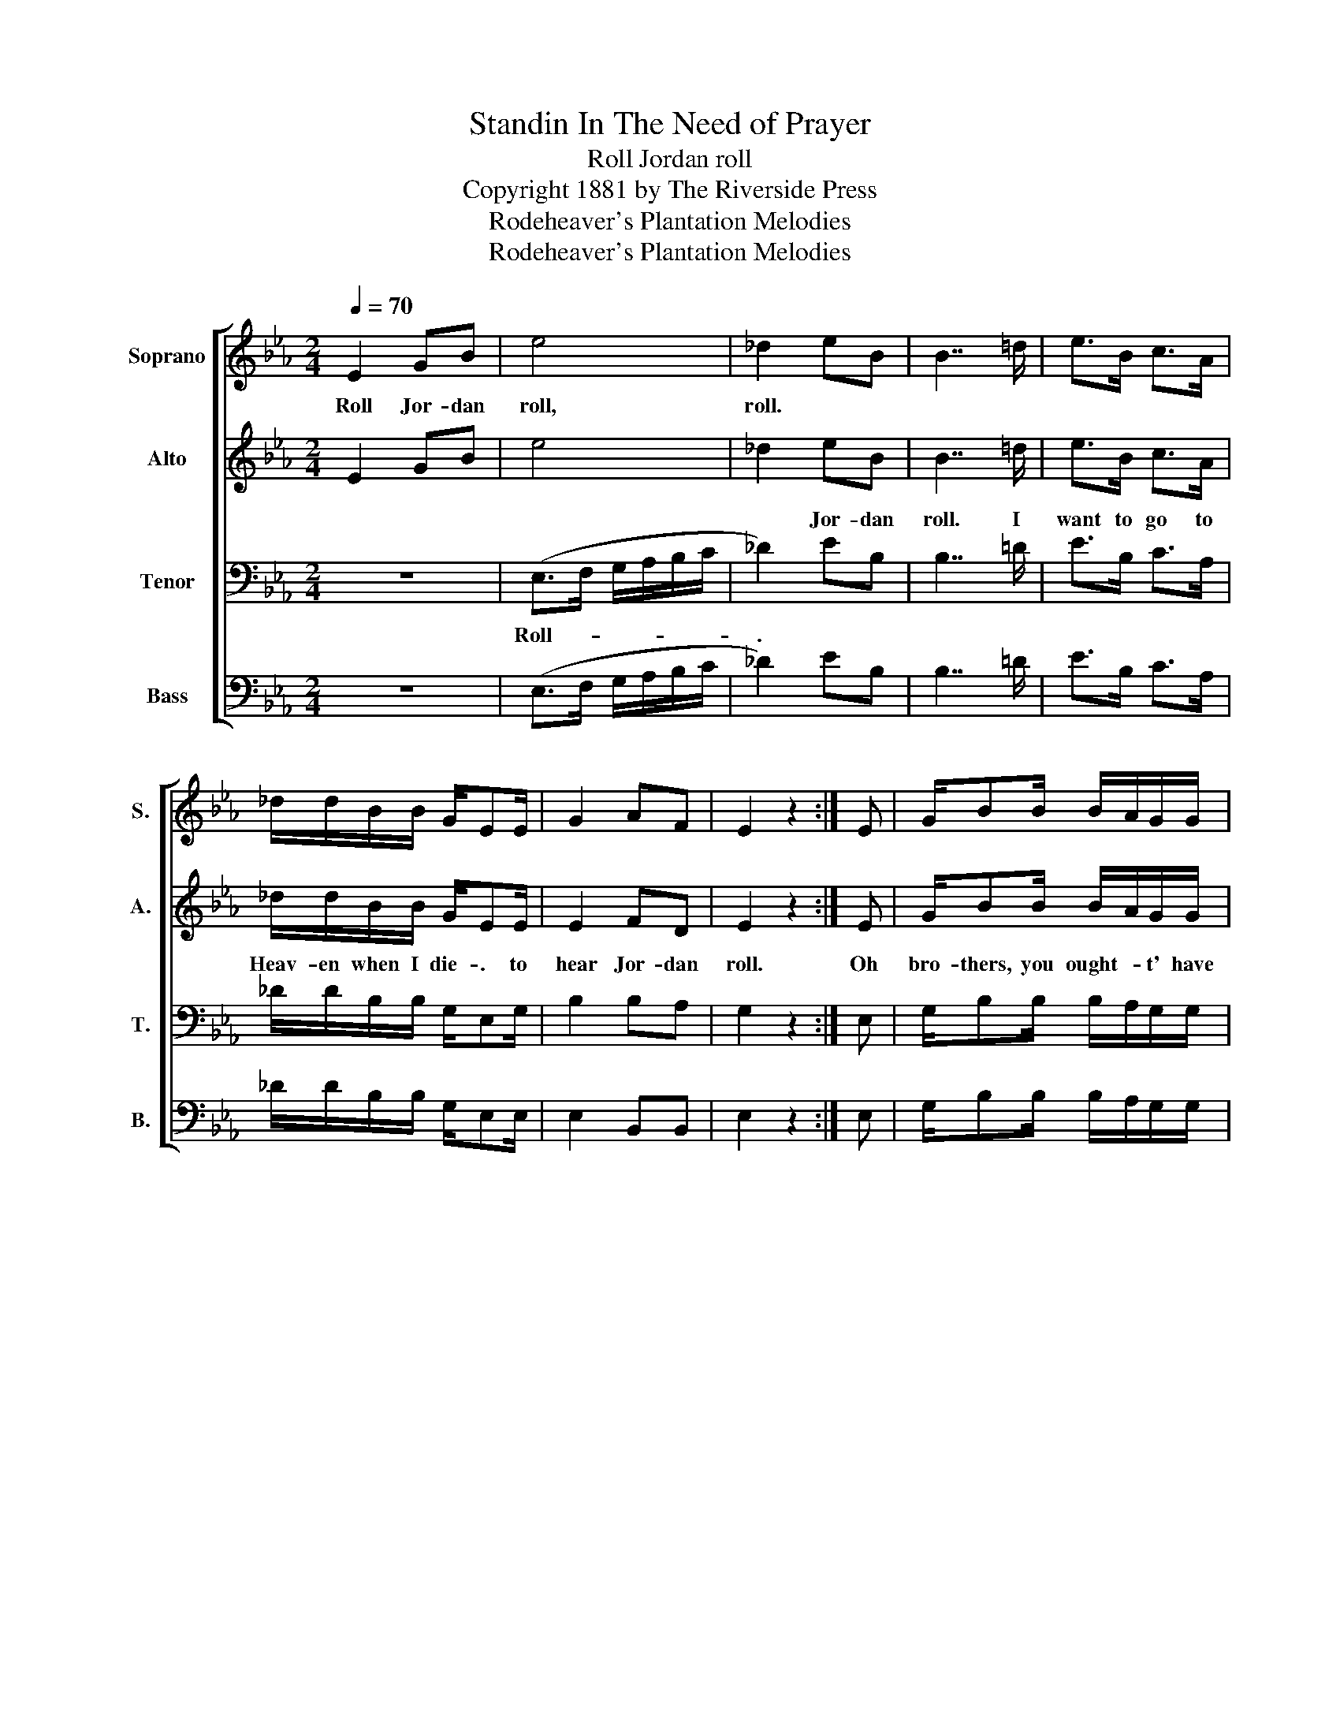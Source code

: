 X:1
T:Standin In The Need of Prayer
T:Roll Jordan roll
T:Copyright 1881 by The Riverside Press
T:Rodeheaver's Plantation Melodies
T:Rodeheaver's Plantation Melodies
Z:Rodeheaver's Plantation Melodies
%%score [ 1 2 3 4 ]
L:1/8
Q:1/4=70
M:2/4
K:Eb
V:1 treble nm="Soprano" snm="S."
V:2 treble nm="Alto" snm="A."
V:3 bass nm="Tenor" snm="T."
V:4 bass nm="Bass" snm="B."
V:1
 E2 GB | e4 | _d2 eB | B7/2 =d/ | e>B c>A | _d/d/B/B/ G/EE/ | G2 AF | E2 z2 :| E | G/BB/ B/A/G/G/ | %10
w: Roll Jor- dan|roll,|roll. * *||||||||
 A B3 | G2 A<G | F3 E | G<B B/A/G/G/ | A B2 E | G2 AF | E4!D.C.! |] %17
w: |||||||
V:2
 E2 GB | e4 | _d2 eB | B7/2 =d/ | e>B c>A | _d/d/B/B/ G/EE/ | E2 FD | E2 z2 :| E | G/BB/ B/A/G/G/ | %10
w: ||* Jor- dan|roll. I|want to go to|Heav- en when I die- . to|hear Jor- dan|roll.|Oh|bro- thers, you ought- * t' have|
 A B3 | F2 E2 | D3 E | G<B B/A/G/G/ | A B2 E | E2 FD | E4 |] %17
w: been there.|Yes my|Lord! A|sit- ting in- * * the|King- dom. To|hear Jor- dan|roll.|
V:3
 z4 | (E,>F, G,/A,/B,/C/ | _D2) EB, | B,7/2 =D/ | E>B, C>A, | _D/D/B,/B,/ G,/E,G,/ | B,2 B,A, | %7
w: |Roll- * * * * *|. * *|||||
 G,2 z2 :| E, | G,/B,B,/ B,/A,/G,/G,/ | A, B,3 | B,2 B,2 | B,3 E, | G,<B, B,/A,/G,/G,/ | %14
w: |||||||
 A, B,2 G, | B,2 B,A, | G,4 |] %17
w: |||
V:4
 z4 | (E,>F, G,/A,/B,/C/ | _D2) EB, | B,7/2 =D/ | E>B, C>A, | _D/D/B,/B,/ G,/E,E,/ | E,2 B,,B,, | %7
 E,2 z2 :| E, | G,/B,B,/ B,/A,/G,/G,/ | A, B,3 | E,2 E,2 | B,,3 E, | %13
"_2. Oh, preachers you ought' have been there\n3. Oh, sinners you ought' have been there\n4. Oh, mourners you ought' have been there\n5. Oh, seekers you ought' have been there\n6. Oh, mothers you ought' have been there\n7. Oh, sisters you ought' have been there\n" G,<B, B,/A,/G,/G,/ | %14
 A, B,2 E, | E,2 B,,B,, | E,4 |] %17

